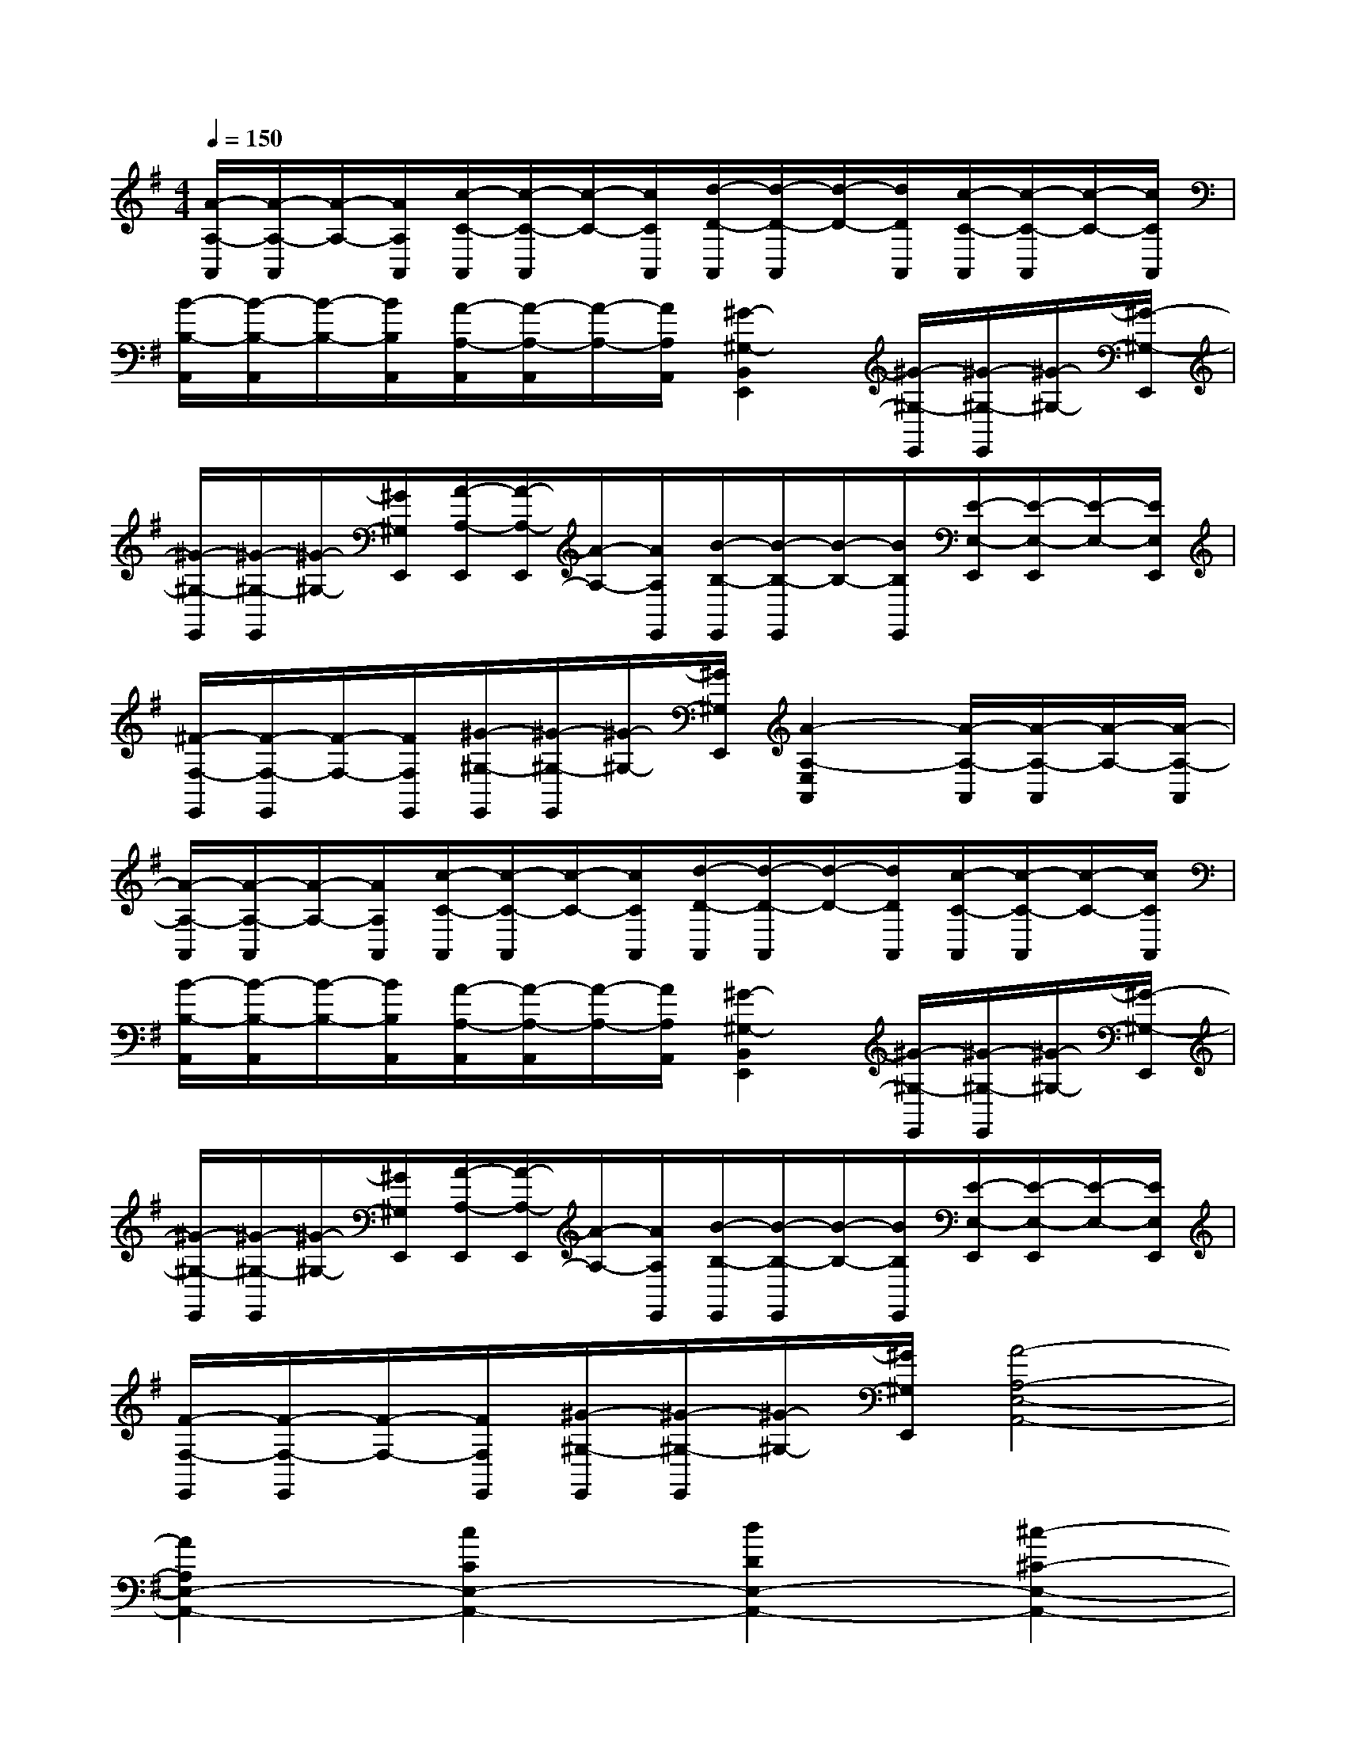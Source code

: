X:1
T:
M:4/4
L:1/8
Q:1/4=150
K:G%1sharps
V:1
[A/2-A,/2-A,,/2][A/2-A,/2-A,,/2][A/2-A,/2-][A/2A,/2A,,/2][c/2-C/2-A,,/2][c/2-C/2-A,,/2][c/2-C/2-][c/2C/2A,,/2][d/2-D/2-A,,/2][d/2-D/2-A,,/2][d/2-D/2-][d/2D/2A,,/2][c/2-C/2-A,,/2][c/2-C/2-A,,/2][c/2-C/2-][c/2C/2A,,/2]|
[B/2-B,/2-A,,/2][B/2-B,/2-A,,/2][B/2-B,/2-][B/2B,/2A,,/2][A/2-A,/2-A,,/2][A/2-A,/2-A,,/2][A/2-A,/2-][A/2A,/2A,,/2][^G2-^G,2-B,,2E,,2][^G/2-^G,/2-E,,/2][^G/2-^G,/2-E,,/2][^G/2-^G,/2-][^G/2-^G,/2-E,,/2]|
[^G/2-^G,/2-E,,/2][^G/2-^G,/2-E,,/2][^G/2-^G,/2-][^G/2^G,/2E,,/2][A/2-A,/2-E,,/2][A/2-A,/2-E,,/2][A/2-A,/2-][A/2A,/2E,,/2][B/2-B,/2-E,,/2][B/2-B,/2-E,,/2][B/2-B,/2-][B/2B,/2E,,/2][E/2-E,/2-E,,/2][E/2-E,/2-E,,/2][E/2-E,/2-][E/2E,/2E,,/2]|
[^F/2-F,/2-E,,/2][F/2-F,/2-E,,/2][F/2-F,/2-][F/2F,/2E,,/2][^G/2-^G,/2-E,,/2][^G/2-^G,/2-E,,/2][^G/2-^G,/2-][^G/2^G,/2E,,/2][A2-A,2-E,2A,,2][A/2-A,/2-A,,/2][A/2-A,/2-A,,/2][A/2-A,/2-][A/2-A,/2-A,,/2]|
[A/2-A,/2-A,,/2][A/2-A,/2-A,,/2][A/2-A,/2-][A/2A,/2A,,/2][c/2-C/2-A,,/2][c/2-C/2-A,,/2][c/2-C/2-][c/2C/2A,,/2][d/2-D/2-A,,/2][d/2-D/2-A,,/2][d/2-D/2-][d/2D/2A,,/2][c/2-C/2-A,,/2][c/2-C/2-A,,/2][c/2-C/2-][c/2C/2A,,/2]|
[B/2-B,/2-A,,/2][B/2-B,/2-A,,/2][B/2-B,/2-][B/2B,/2A,,/2][A/2-A,/2-A,,/2][A/2-A,/2-A,,/2][A/2-A,/2-][A/2A,/2A,,/2][^G2-^G,2-B,,2E,,2][^G/2-^G,/2-E,,/2][^G/2-^G,/2-E,,/2][^G/2-^G,/2-][^G/2-^G,/2-E,,/2]|
[^G/2-^G,/2-E,,/2][^G/2-^G,/2-E,,/2][^G/2-^G,/2-][^G/2^G,/2E,,/2][A/2-A,/2-E,,/2][A/2-A,/2-E,,/2][A/2-A,/2-][A/2A,/2E,,/2][B/2-B,/2-E,,/2][B/2-B,/2-E,,/2][B/2-B,/2-][B/2B,/2E,,/2][E/2-E,/2-E,,/2][E/2-E,/2-E,,/2][E/2-E,/2-][E/2E,/2E,,/2]|
[F/2-F,/2-E,,/2][F/2-F,/2-E,,/2][F/2-F,/2-][F/2F,/2E,,/2][^G/2-^G,/2-E,,/2][^G/2-^G,/2-E,,/2][^G/2-^G,/2-][^G/2^G,/2E,,/2][A4-A,4-E,4-A,,4-]|
[A2A,2E,2-A,,2-][c2C2E,2-A,,2-][d2D2E,2-A,,2-][^c2-^C2-E,2-A,,2-]|
[^c4^C4E,4A,,4](3D,D,D,(3D,D,D,|
(3D,D,D,(3D,D,D,(3D,D,D,(3D,D,D,|
[B,2E,2][=C2=F,2](3D,D,D,(3D,D,D,|
(3D,D,D,(3D,D,D,(3D,D,D,(3D,D,D,|
[D2=G,2][C2=F,2](3A,,A,,A,,(3A,,A,,A,,|
(3A,,A,,A,,(3A,,A,,A,,(3A,,A,,A,,(3A,,A,,A,,|
[^F,2B,,2][G,2C,2](3A,,A,,A,,(3A,,A,,A,,
